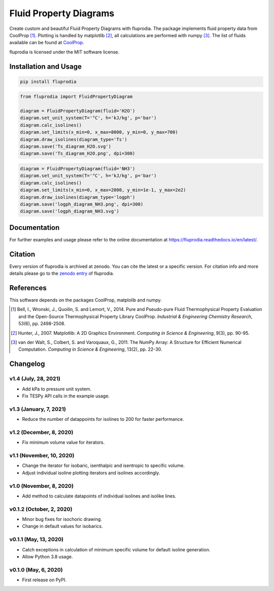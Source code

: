 =======================
Fluid Property Diagrams
=======================

Create custom and beautiful Fluid Property Diagrams with fluprodia. The package
implements fluid property data from CoolProp [1]_. Plotting is handled by
matplotlib [2]_, all calculations are performed with numpy [3]_.
The list of fluids available can be found at
`CoolProp <http://www.coolprop.org/fluid_properties/PurePseudoPure.html#list-of-fluids>`_.

fluprodia is licensed under the MIT software license.



Installation and Usage
======================

.. code-block:: bash

    pip install fluprodia

.. code-block:: python

    from fluprodia import FluidPropertyDiagram

    diagram = FluidPropertyDiagram(fluid='H2O')
    diagram.set_unit_system(T='°C', h='kJ/kg', p='bar')
    diagram.calc_isolines()
    diagram.set_limits(x_min=0, x_max=8000, y_min=0, y_max=700)
    diagram.draw_isolines(diagram_type='Ts')
    diagram.save('Ts_diagram_H2O.svg')
    diagram.save('Ts_diagram_H2O.png', dpi=300)

.. figure:: docs/reference/_images/Ts_diagram_H2O.png
    :align: center

.. code-block:: python

    diagram = FluidPropertyDiagram(fluid='NH3')
    diagram.set_unit_system(T='°C', h='kJ/kg', p='bar')
    diagram.calc_isolines()
    diagram.set_limits(x_min=0, x_max=2000, y_min=1e-1, y_max=2e2)
    diagram.draw_isolines(diagram_type='logph')
    diagram.save('logph_diagram_NH3.png', dpi=300)
    diagram.save('logph_diagram_NH3.svg')

.. figure:: docs/reference/_images/logph_diagram_NH3.png
    :align: center

Documentation
=============

For further examples and usage please refer to the online documentation at
https://fluprodia.readthedocs.io/en/latest/.

Citation
========

Every version of fluprodia is archived at zenodo. You can cite the latest or
a specific version. For citation info and more details please go to the
`zenodo entry <https://zenodo.org/record/3795771>`_ of fluprodia.

References
==========

This software depends on the packages CoolProp, matplolib and numpy.

.. [1] Bell, I., Wronski, J., Quoilin, S. and Lemort, V., 2014. Pure and Pseudo-pure Fluid Thermophysical Property Evaluation and the Open-Source Thermophysical Property Library CoolProp. *Industrial & Engineering Chemistry Research*, 53(6), pp. 2498-2508.
.. [2] Hunter, J., 2007. Matplotlib: A 2D Graphics Environment. *Computing in Science & Engineering*, 9(3), pp. 90-95.
.. [3] van der Walt, S., Colbert, S. and Varoquaux, G., 2011. The NumPy Array: A Structure for Efficient Numerical Computation. *Computing in Science & Engineering*, 13(2), pp. 22-30.


Changelog
=========

v1.4 (July, 28, 2021)
---------------------

* Add kPa to pressure unit system.
* Fix TESPy API calls in the example usage.

v1.3 (January, 7, 2021)
-----------------------

* Reduce the number of datappoints for isolines to 200 for faster performance.

v1.2 (December, 8, 2020)
------------------------

* Fix minimum volume value for iterators.

v1.1 (November, 10, 2020)
-------------------------

* Change the iterator for isobaric, isenthalpic and isentropic to specific volume.
* Adjust individual isoline plotting iterators and isolines accordingly.

v1.0 (November, 8, 2020)
------------------------

* Add method to calculate datapoints of individual isolines and isolike lines.

v0.1.2 (October, 2, 2020)
-------------------------

* Minor bug fixes for isochoric drawing.
* Change in default values for isobarics.

v0.1.1 (May, 13, 2020)
----------------------

* Catch exceptions in calculation of minimum specific volume for default
  isoline generation.
* Allow Python 3.8 usage.

v0.1.0 (May, 6, 2020)
---------------------

* First release on PyPI.


